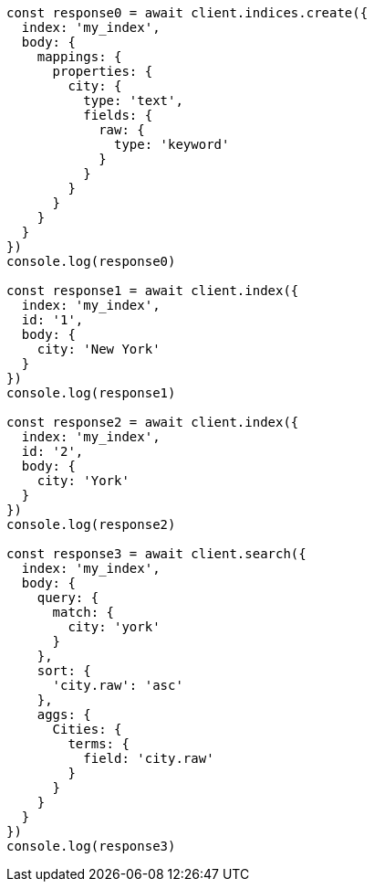 // This file is autogenerated, DO NOT EDIT
// Use `node scripts/generate-docs-examples.js` to generate the docs examples

[source, js]
----
const response0 = await client.indices.create({
  index: 'my_index',
  body: {
    mappings: {
      properties: {
        city: {
          type: 'text',
          fields: {
            raw: {
              type: 'keyword'
            }
          }
        }
      }
    }
  }
})
console.log(response0)

const response1 = await client.index({
  index: 'my_index',
  id: '1',
  body: {
    city: 'New York'
  }
})
console.log(response1)

const response2 = await client.index({
  index: 'my_index',
  id: '2',
  body: {
    city: 'York'
  }
})
console.log(response2)

const response3 = await client.search({
  index: 'my_index',
  body: {
    query: {
      match: {
        city: 'york'
      }
    },
    sort: {
      'city.raw': 'asc'
    },
    aggs: {
      Cities: {
        terms: {
          field: 'city.raw'
        }
      }
    }
  }
})
console.log(response3)
----

